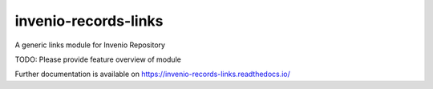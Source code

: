 ..
    Copyright (C) 2019 Mirek Simek.

    invenio-records-links-links is free software; you can redistribute it and/or modify it
    under the terms of the MIT License; see LICENSE file for more details.

==============
 invenio-records-links
==============

.. image:: https://img.shields.io/travis/oarepo/invenio-invenio-records-links.svg
        :target: https://travis-ci.org/oarepo/invenio-invenio-records-links

.. image:: https://img.shields.io/coveralls/oarepo/invenio-invenio-records-links.svg
        :target: https://coveralls.io/r/oarepo/invenio-invenio-records-links

.. image:: https://img.shields.io/github/tag/oarepo/invenio-invenio-records-links.svg
        :target: https://github.com/oarepo/invenio-invenio-records-links/releases

.. image:: https://img.shields.io/pypi/dm/invenio-records-links.svg
        :target: https://pypi.python.org/pypi/invenio-records-links

.. image:: https://img.shields.io/github/license/oarepo/invenio-invenio-records-links.svg
        :target: https://github.com/oarepo/invenio-invenio-records-links/blob/master/LICENSE

A generic links module for Invenio Repository

TODO: Please provide feature overview of module

Further documentation is available on
https://invenio-records-links.readthedocs.io/
